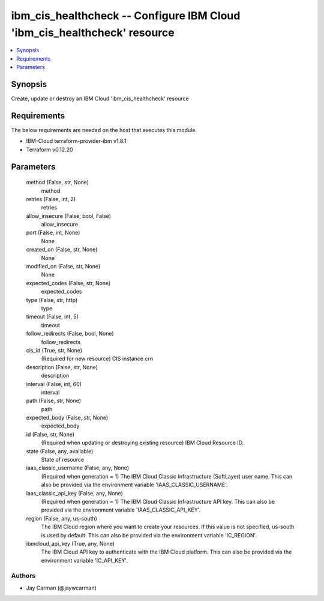 
ibm_cis_healthcheck -- Configure IBM Cloud 'ibm_cis_healthcheck' resource
=========================================================================

.. contents::
   :local:
   :depth: 1


Synopsis
--------

Create, update or destroy an IBM Cloud 'ibm_cis_healthcheck' resource



Requirements
------------
The below requirements are needed on the host that executes this module.

- IBM-Cloud terraform-provider-ibm v1.8.1
- Terraform v0.12.20



Parameters
----------

  method (False, str, None)
    method


  retries (False, int, 2)
    retries


  allow_insecure (False, bool, False)
    allow_insecure


  port (False, int, None)
    None


  created_on (False, str, None)
    None


  modified_on (False, str, None)
    None


  expected_codes (False, str, None)
    expected_codes


  type (False, str, http)
    type


  timeout (False, int, 5)
    timeout


  follow_redirects (False, bool, None)
    follow_redirects


  cis_id (True, str, None)
    (Required for new resource) CIS instance crn


  description (False, str, None)
    description


  interval (False, int, 60)
    interval


  path (False, str, None)
    path


  expected_body (False, str, None)
    expected_body


  id (False, str, None)
    (Required when updating or destroying existing resource) IBM Cloud Resource ID.


  state (False, any, available)
    State of resource


  iaas_classic_username (False, any, None)
    (Required when generation = 1) The IBM Cloud Classic Infrastructure (SoftLayer) user name. This can also be provided via the environment variable 'IAAS_CLASSIC_USERNAME'.


  iaas_classic_api_key (False, any, None)
    (Required when generation = 1) The IBM Cloud Classic Infrastructure API key. This can also be provided via the environment variable 'IAAS_CLASSIC_API_KEY'.


  region (False, any, us-south)
    The IBM Cloud region where you want to create your resources. If this value is not specified, us-south is used by default. This can also be provided via the environment variable 'IC_REGION'.


  ibmcloud_api_key (True, any, None)
    The IBM Cloud API key to authenticate with the IBM Cloud platform. This can also be provided via the environment variable 'IC_API_KEY'.













Authors
~~~~~~~

- Jay Carman (@jaywcarman)

